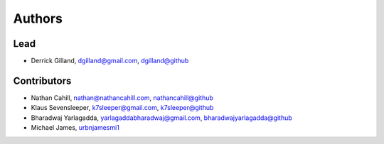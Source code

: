 Authors
*******


Lead
====

- Derrick Gilland, dgilland@gmail.com, `dgilland@github <https://github.com/dgilland>`_


Contributors
============

- Nathan Cahill, nathan@nathancahill.com, `nathancahill@github <https://github.com/nathancahill>`_
- Klaus Sevensleeper, k7sleeper@gmail.com, `k7sleeper@github <https://github.com/k7sleeper>`_
- Bharadwaj Yarlagadda, yarlagaddabharadwaj@gmail.com, `bharadwajyarlagadda@github <https://github.com/bharadwajyarlagadda>`_
- Michael James, `urbnjamesmi1 <https://github.com/urbnjamesmi1>`_
